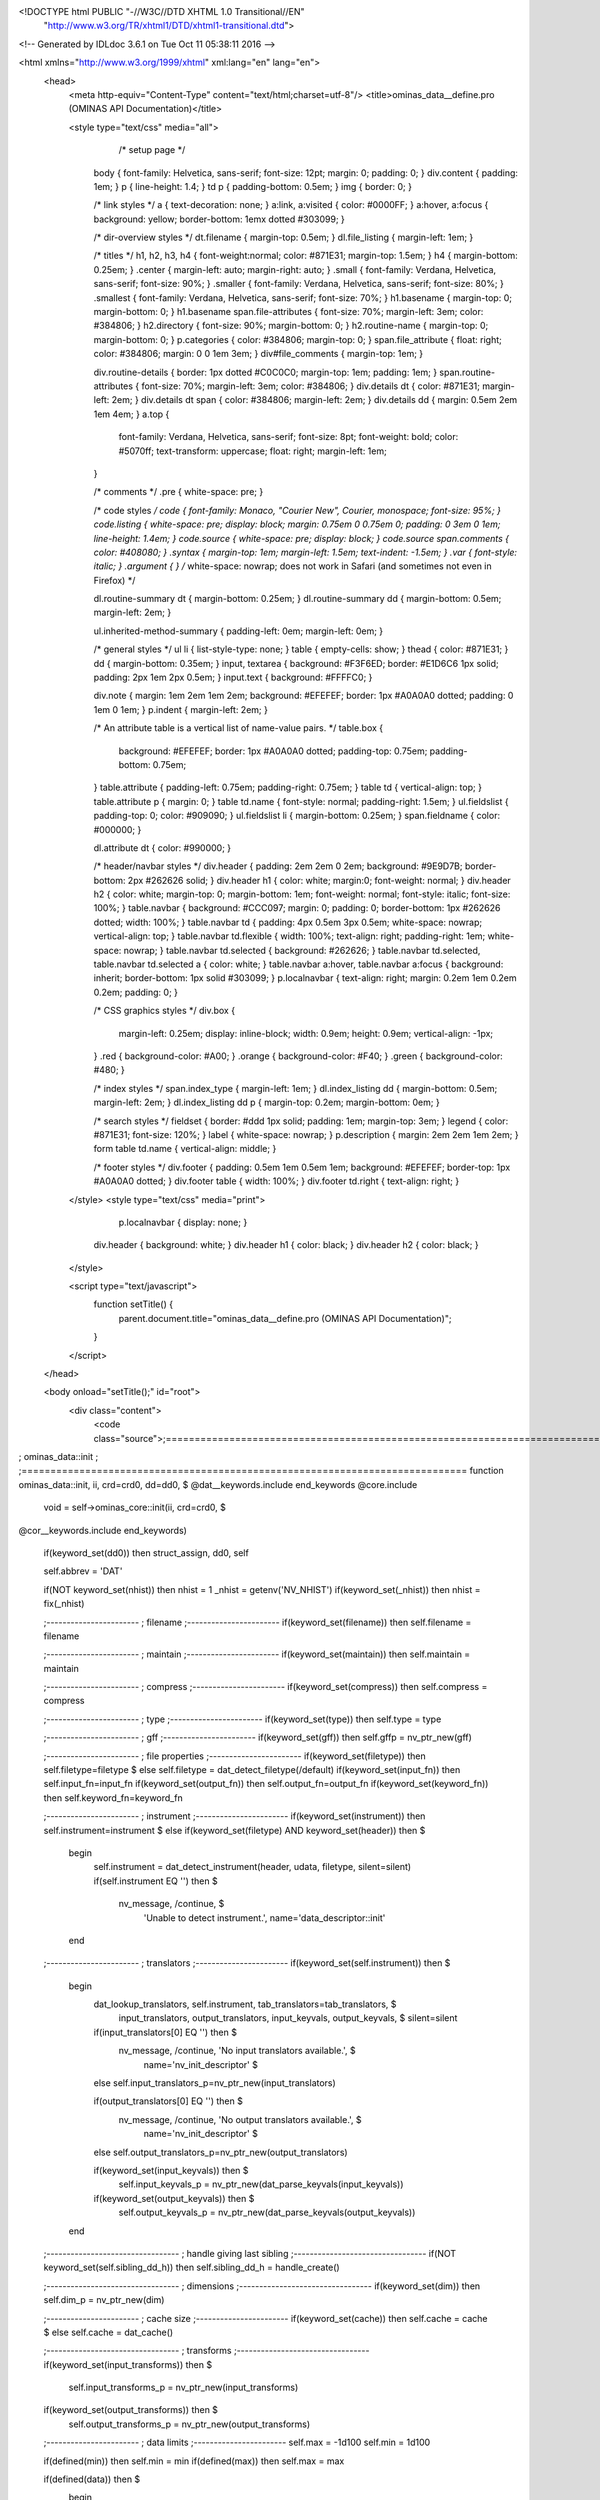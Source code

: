 <!DOCTYPE html PUBLIC "-//W3C//DTD XHTML 1.0 Transitional//EN"
 "http://www.w3.org/TR/xhtml1/DTD/xhtml1-transitional.dtd">

<!-- Generated by IDLdoc 3.6.1 on Tue Oct 11 05:38:11 2016 -->

<html xmlns="http://www.w3.org/1999/xhtml" xml:lang="en" lang="en">
  <head>
    <meta http-equiv="Content-Type" content="text/html;charset=utf-8"/>
    <title>ominas_data__define.pro (OMINAS API Documentation)</title>

    
    <style type="text/css" media="all">
            /* setup page */
      body { font-family: Helvetica, sans-serif; font-size: 12pt; margin: 0; padding: 0; }
      div.content { padding: 1em; }
      p { line-height: 1.4; }
      td p { padding-bottom: 0.5em; }
      img { border: 0; }
      
      /* link styles */
      a { text-decoration: none; }
      a:link, a:visited { color: #0000FF; }
      a:hover, a:focus { background: yellow; border-bottom: 1emx dotted #303099; }
      
      /* dir-overview styles */
      dt.filename { margin-top: 0.5em; }
      dl.file_listing { margin-left: 1em; }
      
      /* titles */
      h1, h2, h3, h4 { font-weight:normal; color: #871E31; margin-top: 1.5em; }
      h4 { margin-bottom: 0.25em; }
      .center { margin-left: auto; margin-right: auto; }
      .small { font-family: Verdana, Helvetica, sans-serif; font-size: 90%; }
      .smaller { font-family: Verdana, Helvetica, sans-serif; font-size: 80%; }
      .smallest { font-family: Verdana, Helvetica, sans-serif; font-size: 70%; }
      h1.basename { margin-top: 0; margin-bottom: 0; }
      h1.basename span.file-attributes { font-size: 70%; margin-left: 3em; color: #384806; }
      h2.directory { font-size: 90%; margin-bottom: 0; }
      h2.routine-name { margin-top: 0; margin-bottom: 0; }
      p.categories { color: #384806; margin-top: 0; }
      span.file_attribute { float: right; color: #384806; margin: 0 0 1em 3em; }
      div#file_comments { margin-top: 1em; }
      
      div.routine-details { border: 1px dotted #C0C0C0; margin-top: 1em; padding: 1em; }
      span.routine-attributes { font-size: 70%; margin-left: 3em; color: #384806; }
      div.details dt { color: #871E31; margin-left: 2em; }
      div.details dt span { color: #384806; margin-left: 2em; }
      div.details dd { margin: 0.5em 2em 1em 4em; }
      a.top {
        font-family: Verdana, Helvetica, sans-serif;
        font-size: 8pt;
        font-weight: bold;
        color: #5070ff;
        text-transform: uppercase;
        float: right;
        margin-left: 1em;
      }
      
      /* comments */
      .pre { white-space: pre; }
      
      /* code styles */
      code { font-family: Monaco, "Courier New", Courier, monospace; font-size: 95%; }
      code.listing { white-space: pre; display: block; margin: 0.75em 0 0.75em 0; padding: 0 3em 0 1em; line-height: 1.4em; }
      code.source { white-space: pre; display: block; }
      code.source span.comments { color: #408080; }
      .syntax { margin-top: 1em; margin-left: 1.5em; text-indent: -1.5em; }
      .var { font-style: italic; }
      .argument { } /* white-space: nowrap; does not work in Safari (and sometimes not even in Firefox) */
      
      dl.routine-summary dt { margin-bottom: 0.25em; }
      dl.routine-summary dd { margin-bottom: 0.5em; margin-left: 2em; }
      
      ul.inherited-method-summary { padding-left: 0em; margin-left: 0em; }
      
      /* general styles */
      ul li { list-style-type: none; }
      table { empty-cells: show; }
      thead { color: #871E31; }
      dd { margin-bottom: 0.35em; }
      input, textarea { background: #F3F6ED; border: #E1D6C6 1px solid; padding: 2px 1em 2px 0.5em; }
      input.text { background: #FFFFC0; }
      
      div.note { margin: 1em 2em 1em 2em; background: #EFEFEF; border: 1px #A0A0A0 dotted; padding: 0 1em 0 1em; }
      p.indent { margin-left: 2em; }
      
      /* An attribute table is a vertical list of name-value pairs. */
      table.box {
        background: #EFEFEF;
        border: 1px #A0A0A0 dotted;
        padding-top: 0.75em;
        padding-bottom: 0.75em;
      }
      table.attribute { padding-left: 0.75em; padding-right: 0.75em; }
      table td { vertical-align: top; }
      table.attribute p { margin: 0; }
      table td.name { font-style: normal; padding-right: 1.5em; }
      ul.fieldslist { padding-top: 0; color: #909090; }
      ul.fieldslist li { margin-bottom: 0.25em; }
      span.fieldname { color: #000000; }
      
      dl.attribute dt { color: #990000; }
      
      /* header/navbar styles */
      div.header { padding: 2em 2em 0 2em; background: #9E9D7B; border-bottom: 2px #262626 solid; }
      div.header h1 { color: white; margin:0; font-weight: normal; }
      div.header h2 { color: white; margin-top: 0; margin-bottom: 1em; font-weight: normal; font-style: italic; font-size: 100%; }
      table.navbar { background: #CCC097; margin: 0; padding: 0; border-bottom: 1px #262626 dotted; width: 100%; }
      table.navbar td { padding: 4px 0.5em 3px 0.5em; white-space: nowrap; vertical-align: top; }
      table.navbar td.flexible { width: 100%; text-align: right; padding-right: 1em; white-space: nowrap; }
      table.navbar td.selected { background: #262626; }
      table.navbar td.selected, table.navbar td.selected a { color: white; }
      table.navbar a:hover, table.navbar a:focus { background: inherit; border-bottom: 1px solid #303099; }
      p.localnavbar { text-align: right; margin: 0.2em 1em 0.2em 0.2em; padding: 0; }
      
      /* CSS graphics styles */
      div.box {
        margin-left: 0.25em;
        display: inline-block;
        width: 0.9em;
        height: 0.9em;
        vertical-align: -1px;
      }
      .red { background-color: #A00; }
      .orange { background-color: #F40; }
      .green { background-color: #480; }
      
      /* index styles */
      span.index_type { margin-left: 1em; }
      dl.index_listing dd { margin-bottom: 0.5em; margin-left: 2em; }
      dl.index_listing dd p { margin-top: 0.2em; margin-bottom: 0em; }
      
      /* search styles */
      fieldset { border: #ddd 1px solid; padding: 1em; margin-top: 3em; }
      legend { color: #871E31; font-size: 120%; }
      label { white-space: nowrap; }
      p.description { margin: 2em 2em 1em 2em; }
      form table td.name { vertical-align: middle; }
      
      /* footer styles */
      div.footer { padding: 0.5em 1em 0.5em 1em; background: #EFEFEF; border-top: 1px #A0A0A0 dotted; }
      div.footer table { width: 100%; }
      div.footer td.right { text-align: right; }

    </style>
    <style type="text/css" media="print">
            p.localnavbar { display: none; }
      
      div.header { background: white; }
      div.header h1 { color: black; }
      div.header h2 { color: black; }

    </style>
    

    <script type="text/javascript">
      function setTitle() {
        parent.document.title="ominas_data__define.pro (OMINAS API Documentation)";
      }
    </script>
  </head>

  <body onload="setTitle();" id="root">
    <div class="content">
      <code class="source">;=============================================================================
; ominas_data::init
;
;=============================================================================
function ominas_data::init, ii, crd=crd0, dd=dd0, $
@dat__keywords.include
end_keywords
@core.include

 void = self->ominas_core::init(ii, crd=crd0, $
@cor__keywords.include
end_keywords)
 if(keyword_set(dd0)) then struct_assign, dd0, self

 self.abbrev = 'DAT'

 if(NOT keyword_set(nhist)) then nhist = 1
 _nhist = getenv('NV_NHIST')
 if(keyword_set(_nhist)) then nhist = fix(_nhist)

 ;-----------------------
 ; filename
 ;-----------------------
 if(keyword_set(filename)) then self.filename = filename

 ;-----------------------
 ; maintain
 ;-----------------------
 if(keyword_set(maintain)) then self.maintain = maintain

 ;-----------------------
 ; compress
 ;-----------------------
 if(keyword_set(compress)) then self.compress = compress

 ;-----------------------
 ; type
 ;-----------------------
 if(keyword_set(type)) then self.type = type

 ;-----------------------
 ; gff
 ;-----------------------
 if(keyword_set(gff)) then self.gffp = nv_ptr_new(gff)

 ;-----------------------
 ; file properties
 ;-----------------------
 if(keyword_set(filetype)) then self.filetype=filetype $
 else self.filetype = dat_detect_filetype(/default)
 if(keyword_set(input_fn)) then self.input_fn=input_fn
 if(keyword_set(output_fn)) then self.output_fn=output_fn
 if(keyword_set(keyword_fn)) then self.keyword_fn=keyword_fn


 ;-----------------------
 ; instrument
 ;-----------------------
 if(keyword_set(instrument)) then self.instrument=instrument $
 else if(keyword_set(filetype) AND keyword_set(header)) then $
  begin
   self.instrument = dat_detect_instrument(header, udata, filetype, silent=silent)
   if(self.instrument EQ '') then $
              nv_message, /continue, $
                     'Unable to detect instrument.', name='data_descriptor::init'
  end


 ;-----------------------
 ; translators
 ;-----------------------
 if(keyword_set(self.instrument)) then $
  begin
   dat_lookup_translators, self.instrument, tab_translators=tab_translators, $
           input_translators, output_translators, input_keyvals, output_keyvals, $
           silent=silent

   if(input_translators[0] EQ '') then $
        nv_message, /continue, 'No input translators available.', $
                                                    name='nv_init_descriptor' $
   else self.input_translators_p=nv_ptr_new(input_translators)

   if(output_translators[0] EQ '') then $
       nv_message, /continue, 'No output translators available.', $
                                                    name='nv_init_descriptor' $
   else self.output_translators_p=nv_ptr_new(output_translators)

   if(keyword_set(input_keyvals)) then $
                   self.input_keyvals_p = nv_ptr_new(dat_parse_keyvals(input_keyvals))
   if(keyword_set(output_keyvals)) then $
                   self.output_keyvals_p = nv_ptr_new(dat_parse_keyvals(output_keyvals))
  end



 ;---------------------------------
 ; handle giving last sibling
 ;---------------------------------
 if(NOT keyword_set(self.sibling_dd_h)) then self.sibling_dd_h = handle_create()

 ;---------------------------------
 ; dimensions
 ;---------------------------------
 if(keyword_set(dim)) then self.dim_p = nv_ptr_new(dim)


 ;-----------------------
 ; cache size
 ;-----------------------
 if(keyword_set(cache)) then self.cache = cache $
 else self.cache = dat_cache()


 ;---------------------------------
 ; transforms
 ;---------------------------------
 if(keyword_set(input_transforms)) then $
		      self.input_transforms_p = nv_ptr_new(input_transforms)
 if(keyword_set(output_transforms)) then $
                        self.output_transforms_p = nv_ptr_new(output_transforms)



 ;-----------------------
 ; data limits
 ;-----------------------
 self.max = -1d100
 self.min = 1d100

 if(defined(min)) then self.min = min
 if(defined(max)) then self.max = max

 if(defined(data)) then $
  begin
   self.max = max(data)
   self.min = min(data)
  end
 

 ;-----------------------
 ; data and header
 ;-----------------------
 dap = self.sample_dap
 data_archive_set, dap, -1, nhist=nhist
 self.sample_dap = dap

 dap = self.order_dap
 data_archive_set, dap, -1, nhist=nhist
 self.order_dap = dap

 if(defined(data)) then dat_set_data, self, data, abscissa=abscissa, /silent


 dat_set_nhist, self, nhist


 _header = ''
 if(keyword_set(header)) then _header = header
 dat_set_header, self, _header


 return, 1
end
;=============================================================================



;=============================================================================
;+
; NAME:
;	ominas_data__define
;
;
; PURPOSE:
;	Structure defining the data descriptor.
;
;
; CATEGORY:
;	NV/SYS
;
;
; CALLING SEQUENCE:
;	N/A 
;
;
; FIELDS:
;	data_dap:	Pointer to data archive containing the data 
;			and nhist past versions.
;
;	abscissa_dap:	Pointer to data archive containing the abscissa 
;			and nhist past versions.
;
;	dap_index:	Index of archived data to use.  
;
;	max:		Maximum data value.
;
;	min:		Minimum data value.
;
;	cache:		Max cache size data array.  Used to deterine whether 
;			to load / unload data samples.  -1 means infinite.
;
;	dim_p:	Pointer to array giving data dimensions.
;
;	type:	Data type code.
;
;	filename:	Name of data file.
;
;	filetype:	Filetype string determined by dat_detect_filetype.
;
;	input_transforms_p:	Pointer to list of input transform 
;				functions determined by dat_lookup_transforms.
;
;	output_transforms_p:	Pointer to list of output transform 
;				functions determined by dat_lookup_transforms.
;
;	input_fn:	Name of function to read data file.
;
;	output_fn:	Name of function to write data file.
;
;	keyword_fn:	Name of function to read/write header keywords.
;
;	instrument:	Instrument string from dat_detect_instrument.
;
;	input_translators_p:	Pointer to list of input translator 
;				functions determined by dat_lookup_translators.
;
;	output_translators_p:	Pointer to list of output translator 
;				functions determined by dat_lookup_translators.
;
;	input_keyvals_p:	Keyword/value pairs for input translators.
;
;	output_keyvals_p:	Keyword/value pairs for output translators.
;
;	transient_keyvals_p:	Transient keyword/value pairs found in the 
;				translator argument string.
;
;	last_translator:	Description of last translator called.
;
;	sampling_fn:		Optional function to perform a transformation
;				on the samples given to dat_data():
;
;				function sampling_fn, dd, samples, data
;
;	dim_fn:			Optional function to cause dat_dim() to report
;				dimensions other than those stored in the
;				data descriptor:
;
;				function dim_fn, dd, data
;
;	compress:	Compression suffix.  The full name of the 
;			compression function is dat_compress_data_&lt;suffix>.
;
;	compress_data_p:	Data for compression function.
;
;	maintain:	Data maintenance mode:
;				  0: load initially
;				  1: load when needed; retain
;				     only ndd data descriptor
;				     arrays in memory.
;				  2: Load when needed, but
; 				     do not retain.
;
;	update:		Data update mode:
;				 -1: Locked; applies to data, header,
;				     and udata.
;				  0: Normal
;				  1: Clone a new descriptor 
;				     and leave original dd
;				     unchanged.
;
;	sibling_dd_h:	Handle giving dd spawned as a result of writing to 
;			this descriptor while update = 1.  Handle is used 
;			to protect this dd from nv_free.
;;
;
; STATUS:
;	Complete
;
;
; MODIFICATION HISTORY:
; 	Written by:	Spitale, 1/1998
; 	Adapted by:	Spitale, 5/2016
;	
;-
;=============================================================================
pro ominas_data__define


 struct = $
    { ominas_data, inherits ominas_core, $
	data_dap:		nv_ptr_new(), $	; Pointer to the data archive
	abscissa_dap:		nv_ptr_new(), $	; Pointer to the abscissa archive
	sample_dap:		nv_ptr_new(), $	; Pointer to the sample archive
	order_dap:		nv_ptr_new(), $	; Pointer to the sample load order
	header_dap:		nv_ptr_new(), $	; Pointer to the generic header archive
        dap_index:		0, $		; data archive index

	cache:			0l, $		; Max. cache size for data array (Mb)
						;  Doesn't apply to maintenance 0

	max:			0d, $		; Maximum data value
	min:			0d, $		; Minimum data value
	dim_p:			nv_ptr_new(), $	; data dimensions
	type:			0b, $		; data type

	filename:		'', $		; Name of source file.
	filetype:		'', $		; Filetype string
	input_transforms_p:	nv_ptr_new(), $	; Input transform function
	output_transforms_p:	nv_ptr_new(), $	; Output transform function
	input_fn:		'', $		; Function to read file
	output_fn:		'', $		; Function to write file
	keyword_fn:		'', $		; Function toread/write header keywords
	instrument:		'', $		; Instrument string
	input_translators_p:	nv_ptr_new(), $	; Names of input translators
	output_translators_p:	nv_ptr_new(), $	; Names of output translators
	input_keyvals_p:	nv_ptr_new(), $	; Keyvals for input translators
	output_keyvals_p:	nv_ptr_new(), $	; Keyvals for output translators
	transient_keyvals_p:	nv_ptr_new(), $	; Keyvals parsed per-command
	last_translator:	lonarr(2), $	; Description of last translator
						; called
	sampling_fn:		'', $		; Optional sampling function.
	dim_fn:			'', $		; Optional dimension function.

	gffp:			nv_ptr_new(), $	; GFF pointer

;	segment:		{nv_seg_struct}, $

	compress:		'', $		; Data compression function suffix
	compress_data_p:	nv_ptr_new(), $

	maintain:		0b, $		; Data maintenance mode:
						;  0: load initially
						;  1: load when needed; retain
						;     only ndd data descriptor
						;     arrays in memory.
						;  2: Load when needed, but
						;     do not retain.

	update:			0, $		; Data update mode:
						; -1: Locked; applies to data, header,
						;     and udata.
						;  0: Normal
						;  1: Clone a new descriptor 
						;     and leave original dd
						;     unchanged.

	sibling_dd_h:		0l $		; Handle giving dd spawned as a result
						;  of writing to this descriptor
						;  while update = 1.
						;  Handle is used to protect that dd
						;  from nv_free.

    }


end
;===========================================================================


</code>
    </div>
  </body>
</html>